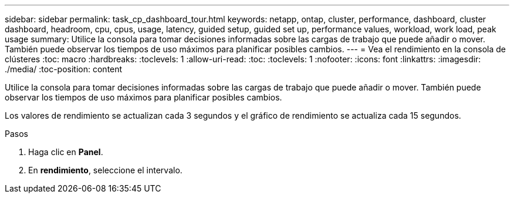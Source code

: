 ---
sidebar: sidebar 
permalink: task_cp_dashboard_tour.html 
keywords: netapp, ontap, cluster, performance, dashboard, cluster dashboard, headroom, cpu, cpus, usage, latency, guided setup, guided set up, performance values, workload, work load, peak usage 
summary: Utilice la consola para tomar decisiones informadas sobre las cargas de trabajo que puede añadir o mover. También puede observar los tiempos de uso máximos para planificar posibles cambios. 
---
= Vea el rendimiento en la consola de clústeres
:toc: macro
:hardbreaks:
:toclevels: 1
:allow-uri-read: 
:toc: 
:toclevels: 1
:nofooter: 
:icons: font
:linkattrs: 
:imagesdir: ./media/
:toc-position: content


[role="lead"]
Utilice la consola para tomar decisiones informadas sobre las cargas de trabajo que puede añadir o mover. También puede observar los tiempos de uso máximos para planificar posibles cambios.

Los valores de rendimiento se actualizan cada 3 segundos y el gráfico de rendimiento se actualiza cada 15 segundos.

.Pasos
. Haga clic en *Panel*.
. En *rendimiento*, seleccione el intervalo.

